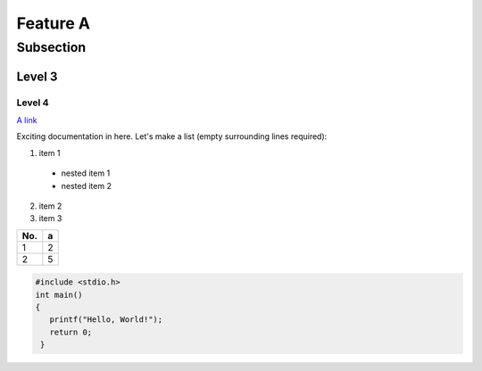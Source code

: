 Feature A
=========

Subsection
----------

Level 3
^^^^^^^

Level 4
"""""""

`A link <http://www.google.com>`_

Exciting documentation in here.
Let's make a list (empty surrounding lines required):

1. item 1

  - nested item 1
  - nested item 2

2. item 2
3. item 3

=== ====
No.   a
=== ====
1    2
2    5
=== ====

.. code-block:: c

   #include <stdio.h>
   int main()
   {
      printf("Hello, World!");
      return 0;
    }


